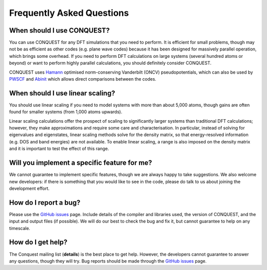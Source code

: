 ==========================
Frequently Asked Questions
==========================

When should I use CONQUEST?
---------------------------
You can use CONQUEST for any DFT simulations that you need to
perform.  It is efficient for small problems, though may not be as
efficient as other codes (e.g. plane wave codes) because it has been
designed for massively parallel operation, which brings some
overhead.  If you need to perform DFT calculations on large systems
(several hundred atoms or beyond) or want to perform highly parallel
calculations, you should definitely consider CONQUEST.

CONQUEST uses `Hamann`_ optimised norm-conserving Vanderbilt (ONCV)
pseudopotentials, which can also be used by `PWSCF`_
and `Abinit`_ which allows direct comparisons between the codes.

.. _Hamann: http://www.mat-simresearch.com
.. _PWSCF: https://www.quantum-espresso.org
.. _Abinit: https://www.abinit.org

When should I use linear scaling?
---------------------------------
You should use linear scaling if you need to model systems with more
than about 5,000 atoms, though gains are often found for smaller
systems (from 1,000 atoms upwards).

Linear scaling calculations offer the prospect of scaling to
significantly larger systems than traditional DFT calculations;
however, they make approximations and require some care and
characterisation.  In particular, instead of solving for eigenvalues
and eigenstates, linear scaling methods solve for the density matrix,
so that energy-resolved information (e.g. DOS and band energies) are
not available.  To enable linear scaling, a range is also imposed on the
density matrix and it is important to test the effect of this range.

Will you implement a specific feature for me?
---------------------------------------------
We cannot guarantee to implement specific features, though we are
always happy to take suggestions.  We also welcome new developers: if
there is something that you would like to see in the code, please do
talk to us about joining the development effort.

How do I report a bug?
----------------------
Please use the `GitHub issues`_ page.  Include details of the compiler
and libraries used, the version of CONQUEST, and the input and output
files (if possible).  We will do our best to check the bug and fix it,
but cannot guarantee to help on any timescale.

.. _GitHub issues: http://github.com/OrderN/CONQUEST-release/issues


How do I get help?
------------------
The Conquest mailing list (**details**) is the best place to get
help.  However, the developers cannot guarantee to answer any
questions, though they will try.  Bug reports should be made through
the `GitHub issues`_ page.

.. _GitHub issues: http://github.com/OrderN/CONQUEST-release/issues
